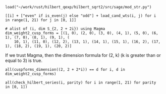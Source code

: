 #+BEGIN_SRC sage
  load("~/work/rust/hilbert_qexp/hilbert_sqrt2/src/sage/mod_str.py")
#+END_SRC

#+RESULTS:

#+BEGIN_SRC sage :results table :colnames '("i" "parity" "Weights of generators" "Weights of relations")
  [[i] + ["even" if is_even(j) else "odd"] + load_cand_wts(i, j) for i in range(1, 21) for j in [0, 1]]
#+END_SRC

#+RESULTS:
|  i | parity | Weights of generators    | Weights of relations   |
|----+--------+--------------------------+------------------------|
|  1 | even   | [6, 8, 10]               | [12]                   |
|  1 | odd    | [5, 7]                   |                        |
|  2 | even   | [4, 6]                   |                        |
|  2 | odd    | [3, 7]                   |                        |
|  3 | even   | [4, 6, 8]                | [10]                   |
|  3 | odd    | [3, 5]                   |                        |
|  4 | even   | [2, 4]                   |                        |
|  4 | odd    | [5, 5, 7]                | [11]                   |
|  5 | even   | [4, 6, 6]                | [12]                   |
|  5 | odd    | [3, 5, 7]                | [11]                   |
|  6 | even   | [2, 4, 6]                | [10]                   |
|  6 | odd    | [3, 3, 5]                | [9]                    |
|  7 | even   | [4, 4, 6, 8]             | [10, 12]               |
|  7 | odd    | [3, 5, 5, 7]             | [9, 11]                |
|  8 | even   | [2, 4, 4, 6]             | [8, 10]                |
|  8 | odd    | [3, 5, 5, 7]             | [11, 11]               |
|  9 | even   | [2, 4, 6, 6]             | [10, 12]               |
|  9 | odd    | [3, 3, 5, 5]             | [9, 11]                |
| 10 | even   | [2, 4, 4, 6]             | [10, 12]               |
| 10 | odd    | [3, 3, 5, 5, 7]          | [9, 9, 11]             |
| 11 | even   | [4, 4, 4, 6, 6]          | [10, 10, 12]           |
| 11 | odd    | [3, 3, 5, 5, 7]          | [9, 11, 11]            |
| 12 | even   | [2, 2, 4, 4, 6]          | [8, 10, 10]            |
| 12 | odd    | [3, 3, 5, 5, 5]          | [9, 11, 11]            |
| 13 | even   | [2, 4, 4, 6, 6]          | [10, 12, 12]           |
| 13 | odd    | [3, 3, 5, 5, 5, 7]       | [9, 9, 11, 11]         |
| 14 | even   | [2, 4, 4, 4, 6, 6]       | [8, 10, 10, 12]        |
| 14 | odd    | [3, 3, 3, 5, 5, 7]       | [9, 9, 11, 11]         |
| 15 | even   | [2, 4, 4, 4, 6, 6]       | [10, 10, 10, 12]       |
| 15 | odd    | [3, 3, 3, 5, 5, 5]       | [9, 9, 11, 11]         |
| 16 | even   | [2, 2, 4, 4, 4, 6]       | [8, 10, 10, 12]        |
| 16 | odd    | [3, 3, 5, 5, 5, 5, 7]    | [9, 9, 11, 11, 11]     |
| 17 | even   | [2, 4, 4, 4, 6, 6, 6]    | [8, 10, 10, 12, 12]    |
| 17 | odd    | [3, 3, 3, 5, 5, 5, 7]    | [9, 9, 11, 11, 11]     |
| 18 | even   | [2, 2, 4, 4, 4, 6, 6]    | [8, 10, 10, 10, 12]    |
| 18 | odd    | [3, 3, 3, 3, 5, 5, 5]    | [9, 9, 9, 11, 11]      |
| 19 | even   | [2, 4, 4, 4, 4, 6, 6]    | [10, 10, 10, 12, 12]   |
| 19 | odd    | [3, 3, 3, 5, 5, 5, 5, 7] | [9, 9, 9, 11, 11, 11]  |
| 20 | even   | [2, 2, 4, 4, 4, 4, 6, 6] | [8, 8, 10, 10, 10, 12] |
| 20 | odd    | [3, 3, 3, 5, 5, 5, 5, 7] | [9, 9, 11, 11, 11, 11] |

#+BEGIN_SRC sage
  # alist of (i, dim S_{2, 2 + 2i}) using Magma
  dim_weight2_cusp_forms = [(1, 0), (2, 0), (3, 0), (4, 1), (5, 0), (6, 1), (7, 0), (8, 1), (9, 1), (
      10, 1), (11, 0), (12, 2), (13, 1), (14, 1), (15, 1), (16, 2), (17, 1), (18, 2), (19, 1), (20, 2)]
#+END_SRC

#+RESULTS:

If we trust Magma, then the dimension formula for (2, k) (k is greater than or equal to 3) is true.
#+BEGIN_SRC sage
  all(cuspforms_dimension((2, 2 + 2*i)) == d for i, d in dim_weight2_cusp_forms)
#+END_SRC

#+RESULTS:
: True

#+BEGIN_SRC sage
  all(check_hilbert_series(i, parity) for i in range(1, 21) for parity in [0, 1])
#+END_SRC

#+RESULTS:
: True
